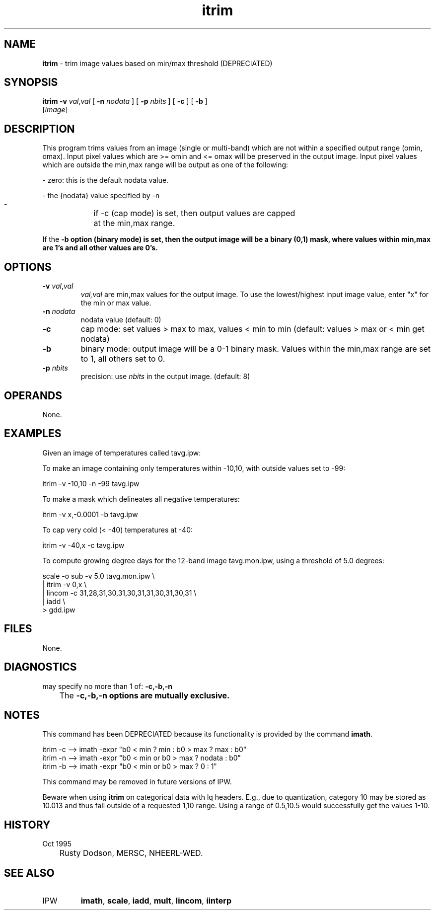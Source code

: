 .TH "itrim" "1" "5 November 2015" "IPW v2" "IPW User Commands"
.SH NAME
.PP
\fBitrim\fP - trim image values based on min/max threshold (DEPRECIATED)
.SH SYNOPSIS
.sp
.nf
.ft CR
\fBitrim\fP \fB-v\fP \fIval\fP,\fIval\fP [ \fB-n\fP \fInodata\fP ] [ \fB-p\fP \fInbits\fP ] [ \fB-c\fP ] [ \fB-b\fP ]
      [\fIimage\fP]
.ft R
.fi
.SH DESCRIPTION
.PP
This program trims values from an image (single or multi-band)
which are not within a specified output range (omin, omax).
Input pixel values which are
>= omin and <= omax will be preserved in the output image.  Input
pixel values which are outside the min,max range will be output
as one of the following:
.sp
.nf
.ft CR
    -   zero:  this is the default nodata value.
.ft R
.fi

.sp
.nf
.ft CR
    -   the {nodata} value specified by -n
.ft R
.fi

.sp
.nf
.ft CR
    - 	if -c (cap mode) is set, then output values are capped
	at the min,max range.
.ft R
.fi

.PP
If the \fB-b option (binary mode) is set, then the output image will
be a binary (0,1) mask, where values within min,max are 1's and
all other values are 0's.
.SH OPTIONS
.TP
\fB-v\fP \fIval\fP,\fIval\fP
\fIval,val\fP are min,max values for the output image.
To use the lowest/highest input image value, enter "x"
for the min or max value.
.sp
.TP
\fB-n\fP \fInodata\fP
nodata value (default: 0)
.sp
.TP
\fB-c\fP
cap mode: set values > max to max, values < min to min
(default: values > max or < min get nodata)
.sp
.TP
\fB-b\fP
binary mode: output image will be a 0-1 binary mask.
Values within the min,max range are set to 1, all
others set to 0.
.sp
.TP
\fB-p\fP \fInbits\fP
precision:  use \fInbits\fP in the output image.  (default: 8)
.SH OPERANDS
.PP
None.
.SH EXAMPLES
.PP
Given an image of temperatures called tavg.ipw:
.PP
To make an image containing only temperatures within -10,10,
with outside values set to -99:
.sp
.nf
.ft CR
	itrim -v -10,10 -n -99 tavg.ipw
.ft R
.fi

.PP
To make a mask which delineates all negative temperatures:
.sp
.nf
.ft CR
	itrim -v x,-0.0001 -b tavg.ipw
.ft R
.fi

.PP
To cap very cold (< -40) temperatures at -40:
.sp
.nf
.ft CR
	itrim -v -40,x -c tavg.ipw
.ft R
.fi

.PP
To compute growing degree days for the 12-band image tavg.mon.ipw,
using a threshold of 5.0 degrees:
.sp
.nf
.ft CR
        scale -o sub -v 5.0 tavg.mon.ipw                    \\
            | itrim -v 0,x                                  \\
            | lincom -c 31,28,31,30,31,30,31,31,30,31,30,31 \\
            | iadd                                          \\
            > gdd.ipw
.ft R
.fi
.SH FILES
.PP
None.
.SH DIAGNOSTICS
.sp
.TP
may specify no more than 1 of: \fB-c,\fB-b,\fB-n
.br
	The \fB-c,\fB-b,\fB-n options are mutually exclusive.
.SH NOTES
.PP
This command has been DEPRECIATED because its functionality
is provided by the command \fBimath\fP.
.sp
.nf
.ft CR
    itrim -c --> imath -expr "b0 < min ? min : b0 > max ? max : b0"
    itrim -n --> imath -expr "b0 < min or b0 > max ? nodata : b0"
    itrim -b --> imath -expr "b0 < min or b0 > max ? 0 : 1"
.ft R
.fi
.PP
This command may be removed in future versions of IPW.
.PP
Beware when using \fBitrim\fP on categorical data with lq headers.
E.g., due to quantization, category 10 may be stored as 10.013
and thus fall outside of a requested 1,10 range.  Using a
range of 0.5,10.5 would successfully get the values 1-10.
.SH HISTORY
.TP
Oct 1995
	 Rusty Dodson, MERSC, NHEERL-WED.
.SH SEE ALSO
.TP
IPW
\fBimath\fP,
\fBscale\fP,
\fBiadd\fP,
\fBmult\fP,
\fBlincom\fP,
\fBiinterp\fP
